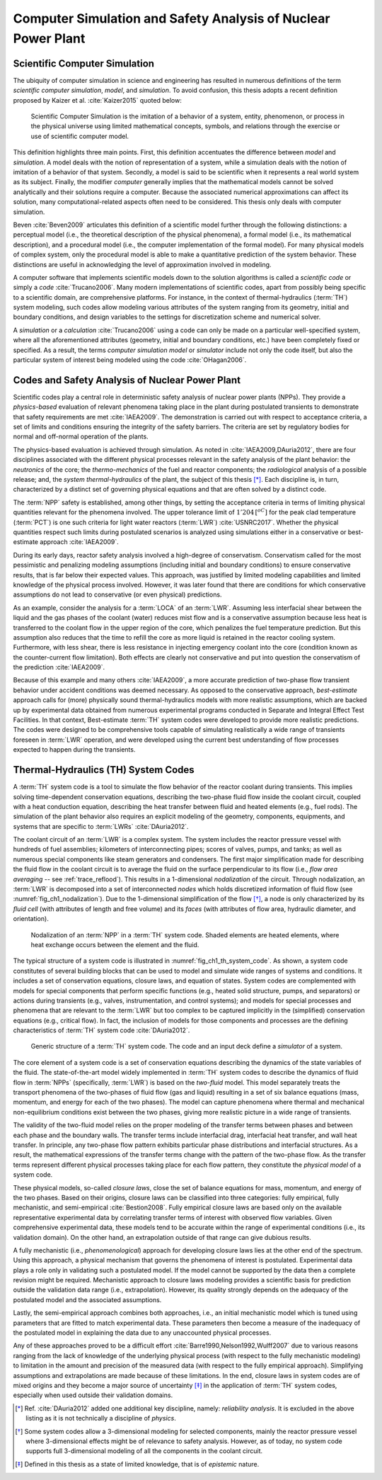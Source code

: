 .. _intro_computer_simulation:

Computer Simulation and Safety Analysis of Nuclear Power Plant
==============================================================

Scientific Computer Simulation
------------------------------

.. A definition

The ubiquity of computer simulation in science and engineering has resulted in numerous definitions of the term *scientific computer simulation*, *model*, and *simulation*.
To avoid confusion, this thesis adopts a recent definition proposed by Kaizer et al. :cite:`Kaizer2015` quoted below:

.. epigraph::

   Scientific Computer Simulation is the imitation of a behavior of a system, entity, phenomenon, or process in the physical universe 
   using limited mathematical concepts, symbols, and relations through the exercise or use of scientific computer model.
	
.. The definition, explained

This definition highlights three main points.
First, this definition accentuates the difference between *model* and *simulation*.
A model deals with the notion of representation of a system, while a simulation deals with the notion of imitation of a behavior of that system.
Secondly, a model is said to be scientific when it represents a real world system as its subject.
Finally, the modifier *computer* generally implies that the mathematical models cannot be solved analytically and their solutions require a computer.
Because the associated numerical approximations can affect its solution, many computational-related aspects often need to be considered.
This thesis only deals with computer simulation.

.. A distinction by Beven

Beven :cite:`Beven2009` articulates this definition of a scientific model further through the following distinctions: a perceptual model (i.e., the theoretical description of the physical phenomena),
a formal model (i.e., its mathematical description),
and a procedural model (i.e., the computer implementation of the formal model).
For many physical models of complex system, only the procedural model is able to make a quantitative prediction of the system behavior.
These distinctions are useful in acknowledging the level of approximation involved in modeling.

.. Code

A computer software that implements scientific models down to the solution algorithms is called a *scientific code* or simply a *code* :cite:`Trucano2006`.
Many modern implementations of scientific codes, apart from possibly being specific to a scientific domain, are comprehensive platforms.
For instance, in the context of thermal-hydraulics (:term:`TH`) system modeling, such codes allow modeling various attributes of the system ranging from its geometry, initial and boundary conditions, and design variables to the settings for discretization scheme and numerical solver.

.. Simulator

A *simulation* or a *calculation* :cite:`Trucano2006` using a code can only be made on a particular well-specified system, where all the aforementioned attributes (geometry, initial and boundary conditions, etc.) have been completely fixed or specified.
As a result, the terms *computer simulation model* or *simulator* include not only the code itself, but also the particular system of interest being modeled using the code :cite:`OHagan2006`.

Codes and Safety Analysis of Nuclear Power Plant
------------------------------------------------

.. Goal of simulation and entry to safety analysis

Scientific codes play a central role in deterministic safety analysis of nuclear power plants (NPPs).
They provide a *physics-based* evaluation of relevant phenomena taking place in the plant during postulated transients to demonstrate that safety requirements are met :cite:`IAEA2009`.
The demonstration is carried out with respect to acceptance criteria, a set of limits and conditions ensuring the integrity of the safety barriers.
The criteria are set by regulatory bodies for normal and off-normal operation of the plants.

.. Deterministic safety analysis

The physics-based evaluation is achieved through simulation.
As noted in :cite:`IAEA2009,DAuria2012`, there are four disciplines associated with the different physical processes relevant in the safety analysis of the plant behavior:
the *neutronics* of the core;
the *thermo-mechanics* of the fuel and reactor components;
the *radiological* analysis of a possible release;
and, the *system thermal-hydraulics* of the plant, the subject of this thesis [*]_.
Each discipline is, in turn, characterized by a distinct set of governing physical equations and that are often solved by a distinct code.

.. Entry to Conservative vs Best Estimate

The :term:`NPP` safety is established, among other things, by setting the acceptance criteria in terms of limiting physical quantities relevant for the phenomena involved.
The upper tolerance limit of :math:`1'204\,[^oC]` for the peak clad temperature (:term:`PCT`) is one such criteria for light water reactors (:term:`LWR`) :cite:`USNRC2017`.
Whether the physical quantities respect such limits during postulated scenarios is analyzed using simulations either in a conservative or best-estimate approach :cite:`IAEA2009`.

.. Conservative Analysis

During its early days, reactor safety analysis involved a high-degree of conservatism.
Conservatism called for the most pessimistic and penalizing modeling assumptions (including initial and boundary conditions) to ensure conservative results, that is far below their expected values.
This approach, was justified by limited modeling capabilities and limited knowledge of the physical process involved.
However, it was later found that there are conditions for which conservative assumptions do not lead to conservative (or even physical) predictions.

.. An Illustration

As an example, consider the analysis for a :term:`LOCA` of an :term:`LWR`.
Assuming less interfacial shear between the liquid and the gas phases of the coolant (water) reduces mist flow and is a conservative assumption because less heat is transferred to the coolant flow in the upper region of the core, which penalizes the fuel temperature prediction.
But this assumption also reduces that the time to refill the core as more liquid is retained in the reactor cooling system.
Furthermore, with less shear, there is less resistance in injecting emergency coolant into the core (condition known as the counter-current flow limitation).
Both effects are clearly not conservative and put into question the conservatism of the prediction :cite:`IAEA2009`.

.. Best-estimate Analysis

Because of this example and many others :cite:`IAEA2009`, a more accurate prediction of two-phase flow transient behavior under accident conditions was deemed necessary.
As opposed to the conservative approach, *best-estimate* approach calls for (more) physically sound thermal-hydraulics models with more realistic assumptions, which are backed up by experimental data obtained from numerous experimental programs conducted in Separate and Integral Effect Test Facilities.
In that context, Best-estimate :term:`TH` system codes were developed to provide more realistic predictions.
The codes were designed to be comprehensive tools capable of simulating realistically a wide range of transients foreseen in :term:`LWR` operation,
and were developed using the current best understanding of flow processes expected to happen during the transients.

.. _sub_intro_th_system_code:

Thermal-Hydraulics (TH) System Codes
------------------------------------

.. Thermal-Hydraulics System Code, what and why

A :term:`TH` system code is a tool to simulate the flow behavior of the reactor coolant during transients.
This implies solving time-dependent conservation equations, describing the two-phase fluid flow inside the coolant circuit, coupled with a heat conduction equation, describing the heat transfer between fluid and heated elements (e.g., fuel rods).
The simulation of the plant behavior also requires an explicit modeling of the geometry, components, equipments, and systems that are specific to :term:`LWRs` :cite:`DAuria2012`.  

.. Nodalization

The coolant circuit of an :term:`LWR` is a complex system.
The system includes the reactor pressure vessel with hundreds of fuel assemblies; kilometers of interconnecting pipes; scores of valves, pumps, and tanks; as well as numerous special components like steam generators and condensers.
The first major simplification made for describing the fluid flow in the coolant circuit is to average the fluid on the surface perpendicular to its flow (i.e., *flow area averaging* -- see :ref:`trace_reflood`). 
This results in a 1-dimensional *nodalization* of the circuit.
Through nodalization, an :term:`LWR` is decomposed into a set of interconnected *nodes* which holds discretized information of fluid flow (see :numref:`fig_ch1_nodalization`).
Due to the 1-dimensional simplification of the flow [*]_, a node is only characterized by its *fluid cell* (with attributes of length and free volume) and its *faces* (with attributes of flow area, hydraulic diameter, and orientation). 

.. _fig_ch1_nodalization:

.. figure:: ../_static/images/nodalization.png

   Nodalization of an :term:`NPP` in a :term:`TH` system code.
   Shaded elements are heated elements, where heat exchange occurs between the element and the fluid.

.. Structure of a system code

The typical structure of a system code is illustrated in :numref:`fig_ch1_th_system_code`.
As shown, a system code constitutes of several building blocks that can be used to model and simulate wide ranges of systems and conditions.
It includes a set of conservation equations, closure laws, and equation of states.
System codes are complemented with models for special components that perform specific functions (e.g., heated solid structure, pumps, and separators) or actions during transients (e.g., valves, instrumentation, and control systems);
and models for special processes and phenomena that are relevant to the :term:`LWR` but too complex to be captured implicitly in the (simplified) conservation equations (e.g., critical flow).
In fact, the inclusion of models for those components and processes are the defining characteristics of :term:`TH` system code :cite:`DAuria2012`.

.. _fig_ch1_th_system_code:

.. figure:: ../_static/images/th_system_code.png

   Generic structure of a :term:`TH` system code.
   The code and an input deck define a *simulator* of a system.

.. Constitutive Equations and the Two-fluid Model

The core element of a system code is a set of conservation equations describing the dynamics of the state variables of the fluid.
The state-of-the-art model widely implemented in :term:`TH` system codes to describe the dynamics of fluid flow in :term:`NPPs` (specifically, :term:`LWR`) is based on the *two-fluid* model.
This model separately treats the transport phenomena of the two-phases of fluid flow (gas and liquid) resulting in a set of six balance equations (mass, momentum, and energy for each of the two phases).
The model can capture phenomena where thermal and mechanical non-equilibrium conditions exist between the two phases, giving more realistic picture in a wide range of transients.

.. Validity of Two-fluid Model

The validity of the two-fluid model relies on the proper modeling of the transfer terms between phases and between each phase and the boundary walls.
The transfer terms include interfacial drag, interfacial heat transfer, and wall heat transfer.
In principle, any two-phase flow pattern exhibits particular phase distributions and interfacial structures.
As a result, the mathematical expressions of the transfer terms change with the pattern of the two-phase flow.
As the transfer terms represent different physical processes taking place for each flow pattern, they constitute the *physical model* of a system code.

.. Closure Laws, fully empirical

These physical models, so-called *closure laws*, close the set of balance equations for mass, momentum, and energy of the two phases.
Based on their origins, closure laws can be classified into three categories: fully empirical, fully mechanistic, and semi-empirical :cite:`Bestion2008`.
Fully empirical closure laws are based only on the available representative experimental data by correlating transfer terms of interest with observed flow variables.
Given comprehensive experimental data, these models tend to be accurate within the range of experimental conditions (i.e., its validation domain).
On the other hand, an extrapolation outside of that range can give dubious results.

.. fully mechanistic

A fully mechanistic (i.e., *phenomenological*) approach for developing closure laws lies at the other end of the spectrum.
Using this approach, a physical mechanism that governs the phenomena of interest is postulated.
Experimental data plays a role only in validating such a postulated model.
If the model cannot be supported by the data then a complete revision might be required.
Mechanistic approach to closure laws modeling provides a scientific basis for prediction outside the validation data range (i.e., extrapolation). 
However, its quality strongly depends on the adequacy of the postulated model and the associated assumptions.

.. semi-empirical approach

Lastly, the semi-empirical approach combines both approaches, i.e., an initial mechanistic model which is tuned using parameters that are fitted to match experimental data.
These parameters then become a measure of the inadequacy of the postulated model in explaining the data due to any unaccounted physical processes.

.. Source of uncertainty

Any of these approaches proved to be a difficult effort :cite:`Barre1990,Nelson1992,Wulff2007` due to various reasons ranging from the lack of knowledge of the underlying physical process (with respect to the fully mechanistic modeling) to limitation in the amount and precision of the measured data (with respect to the fully empirical approach).
Simplifying assumptions and extrapolations are made because of these limitations.
In the end, closure laws in system codes are of mixed origins and they become a major source of uncertainty [*]_ in the application of :term:`TH` system codes, especially when used outside their validation domains.

.. [*] Ref. :cite:`DAuria2012` added one additional key discipline, namely: *reliability analysis*. It is excluded in the above listing as it is not technically a discipline of *physics*.
.. [*] Some system codes allow a 3-dimensional modeling for selected components, mainly the reactor pressure vessel where 3-dimensional effects might be of relevance to safety analysis. However, as of today, no system code supports full 3-dimensional modeling of all the components in the coolant circuit.
.. [*] Defined in this thesis as a state of limited knowledge, that is of *epistemic* nature.